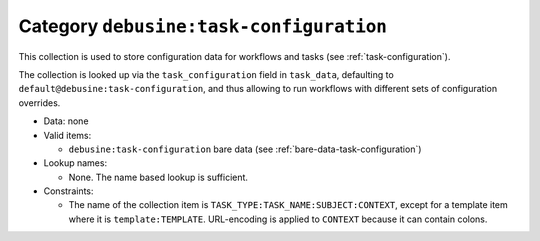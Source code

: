 .. _collection-task-configuration:

Category ``debusine:task-configuration``
----------------------------------------

This collection is used to store configuration data for workflows and tasks
(see :ref:`task-configuration`).

The collection is looked up via the ``task_configuration`` field in
``task_data``, defaulting to ``default@debusine:task-configuration``, and thus
allowing to run workflows with different sets of configuration overrides.


* Data: none

* Valid items:

  * ``debusine:task-configuration`` bare data (see :ref:`bare-data-task-configuration`)

* Lookup names:

  * None. The name based lookup is sufficient.

* Constraints:

  * The name of the collection item is ``TASK_TYPE:TASK_NAME:SUBJECT:CONTEXT``,
    except for a template item where it is ``template:TEMPLATE``. URL-encoding
    is applied to ``CONTEXT`` because it can contain colons.

